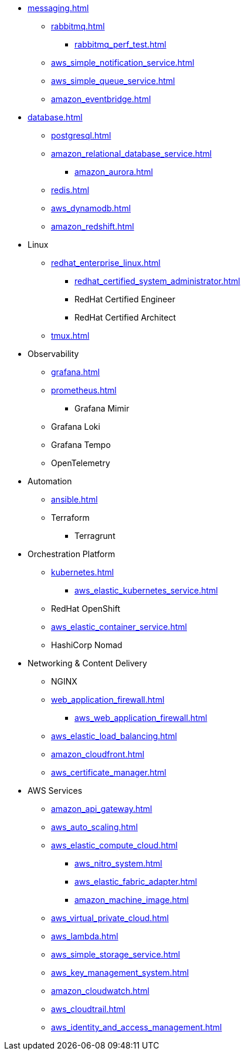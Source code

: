 * xref:messaging.adoc[]
** xref:rabbitmq.adoc[]
*** xref:rabbitmq_perf_test.adoc[]
** xref:aws_simple_notification_service.adoc[]
** xref:aws_simple_queue_service.adoc[]
** xref:amazon_eventbridge.adoc[]

* xref:database.adoc[]
** xref:postgresql.adoc[]
** xref:amazon_relational_database_service.adoc[]
*** xref:amazon_aurora.adoc[]
** xref:redis.adoc[]
** xref:aws_dynamodb.adoc[]
** xref:amazon_redshift.adoc[]

* Linux
** xref:redhat_enterprise_linux.adoc[]
*** xref:redhat_certified_system_administrator.adoc[]
*** RedHat Certified Engineer
*** RedHat Certified Architect
** xref:tmux.adoc[]

* Observability
** xref:grafana.adoc[]
** xref:prometheus.adoc[]
*** Grafana Mimir
** Grafana Loki
** Grafana Tempo
** OpenTelemetry

* Automation
** xref:ansible.adoc[]
** Terraform
*** Terragrunt

* Orchestration Platform
** xref:kubernetes.adoc[]
*** xref:aws_elastic_kubernetes_service.adoc[]
** RedHat OpenShift
** xref:aws_elastic_container_service.adoc[]
** HashiCorp Nomad

* Networking & Content Delivery
** NGINX
** xref:web_application_firewall.adoc[]
*** xref:aws_web_application_firewall.adoc[]
** xref:aws_elastic_load_balancing.adoc[]
** xref:amazon_cloudfront.adoc[]
** xref:aws_certificate_manager.adoc[]

* AWS Services
** xref:amazon_api_gateway.adoc[]
** xref:aws_auto_scaling.adoc[]
** xref:aws_elastic_compute_cloud.adoc[]
*** xref:aws_nitro_system.adoc[]
*** xref:aws_elastic_fabric_adapter.adoc[]
*** xref:amazon_machine_image.adoc[]
** xref:aws_virtual_private_cloud.adoc[]
** xref:aws_lambda.adoc[]
** xref:aws_simple_storage_service.adoc[]
** xref:aws_key_management_system.adoc[]
** xref:amazon_cloudwatch.adoc[]
** xref:aws_cloudtrail.adoc[]
** xref:aws_identity_and_access_management.adoc[]

